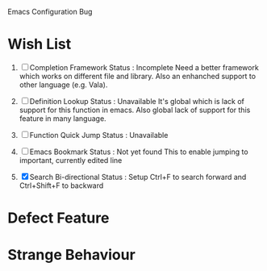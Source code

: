 Emacs Configuration Bug

* Wish List
1. [ ] Completion Framework
   Status : Incomplete
   Need a better framework which works on different file and library.
   Also an enhanched support to other language (e.g. Vala).

2. [ ] Definition Lookup
   Status : Unavailable
   It's global which is lack of support for this function in emacs.
   Also global lack of support for this feature in many language.

3. [ ] Function Quick Jump
   Status : Unavailable

4. [ ] Emacs Bookmark
   Status : Not yet found
   This to enable jumping to important, currently edited line

5. [X] Search Bi-directional
   Status : Setup
   Ctrl+F to search forward and Ctrl+Shift+F to backward

* Defect Feature


* Strange Behaviour
